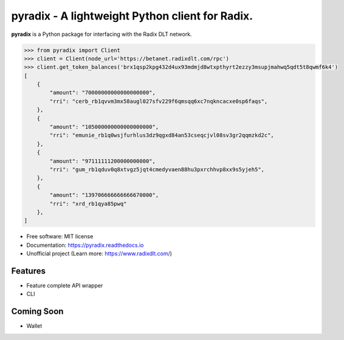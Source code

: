 =======
pyradix - A lightweight Python client for Radix.
=======


.. image:: https://img.shields.io/pypi/v/pyradix.svg
        :target: https://pypi.python.org/pypi/pyradix

.. image:: https://img.shields.io/travis/gothill/pyradix.svg
        :target: https://travis-ci.com/gothill/pyradix

.. image:: https://readthedocs.org/projects/pyradix/badge/?version=latest
        :target: https://pyradix.readthedocs.io/en/latest/?version=latest
        :alt: Documentation Status


**pyradix** is a Python package for interfacing with the Radix DLT network.

.. code-block:: python

    >>> from pyradix import Client
    >>> client = Client(node_url='https://betanet.radixdlt.com/rpc')
    >>> client.get_token_balances('brx1qsp2kpg432d4ux93mdmjd8wtxpthyrt2ezzy3msupjmahwq5qdt5t8qwmf6k4')
    [
        {
            "amount": "70000000000000000000",
            "rri": "cerb_rb1qvvm3mx58augl027sfv229f6qmsqq6xc7nqkncacxe0sp6faqs",
        },
        {
            "amount": "105000000000000000000",
            "rri": "emunie_rb1q0wsjfurhlus3dz9qgxd84an53cseqcjvl08sv3gr2qqmzkd2c",
        },
        {
            "amount": "97111111200000000000",
            "rri": "gum_rb1qduv0q8xtvgz5jqt4cmedyvaen88hu3pxrchhvp8xx9s5yjeh5",
        },
        {
            "amount": "139706666666666670000",
            "rri": "xrd_rb1qya85pwq"
        },
    ]

* Free software: MIT license
* Documentation: https://pyradix.readthedocs.io
* Unofficial project (Learn more: https://www.radixdlt.com/)

Features
--------

* Feature complete API wrapper
* CLI

Coming Soon
--------

* Wallet
